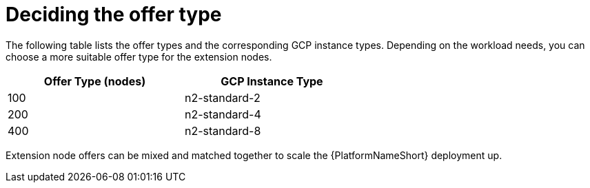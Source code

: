 [id="ref-gcp-decide-offer-type"]

= Deciding the offer type

The following table lists the offer types and the corresponding GCP instance types. 
Depending on the workload needs, you can choose a more suitable offer type for the extension nodes.

[options="header",width="60%",cols="<,<"]
|====
| Offer Type (nodes) | GCP Instance Type
| 100 | n2-standard-2
| 200 | n2-standard-4
| 400 | n2-standard-8
|====

Extension node offers can be mixed and matched together to scale the {PlatformNameShort} deployment up.